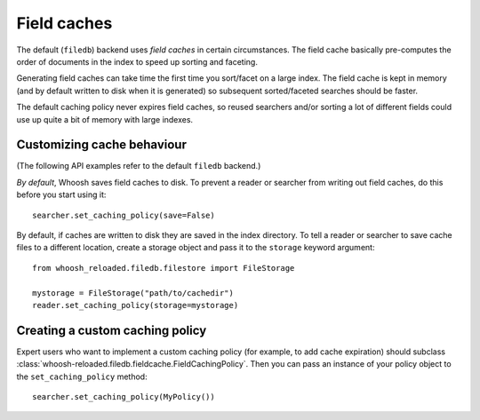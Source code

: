============
Field caches
============

The default (``filedb``) backend uses *field caches* in certain circumstances.
The field cache basically pre-computes the order of documents in the index to
speed up sorting and faceting.

Generating field caches can take time the first time you sort/facet on a large
index. The field cache is kept in memory (and by default written to disk when it
is generated) so subsequent sorted/faceted searches should be faster.

The default caching policy never expires field caches, so reused searchers and/or
sorting a lot of different fields could use up quite a bit of memory with large
indexes.


Customizing cache behaviour
===========================

(The following API examples refer to the default ``filedb`` backend.)

*By default*, Whoosh saves field caches to disk. To prevent a reader or searcher
from writing out field caches, do this before you start using it::

    searcher.set_caching_policy(save=False)

By default, if caches are written to disk they are saved in the index directory.
To tell a reader or searcher to save cache files to a different location, create
a storage object and pass it to the ``storage`` keyword argument::

    from whoosh_reloaded.filedb.filestore import FileStorage

    mystorage = FileStorage("path/to/cachedir")
    reader.set_caching_policy(storage=mystorage)


Creating a custom caching policy
================================

Expert users who want to implement a custom caching policy (for example, to add
cache expiration) should subclass :class:`whoosh-reloaded.filedb.fieldcache.FieldCachingPolicy`.
Then you can pass an instance of your policy object to the ``set_caching_policy``
method::

    searcher.set_caching_policy(MyPolicy())






